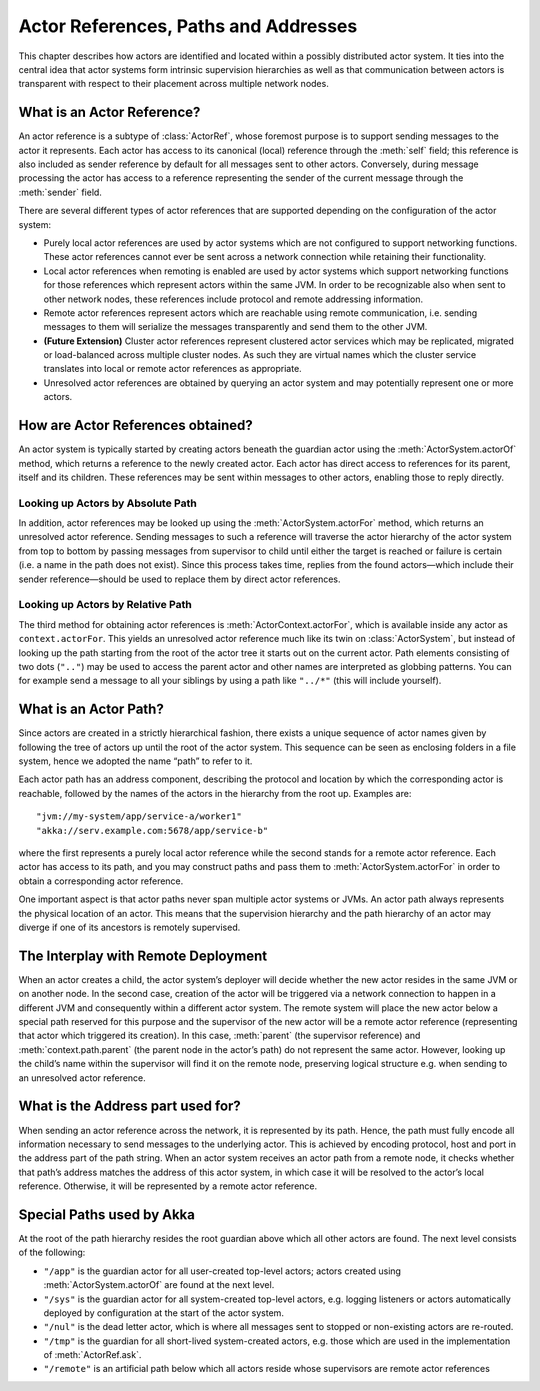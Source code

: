 Actor References, Paths and Addresses
=====================================

This chapter describes how actors are identified and located within a possibly
distributed actor system. It ties into the central idea that actor systems form
intrinsic supervision hierarchies as well as that communication between actors
is transparent with respect to their placement across multiple network nodes.

What is an Actor Reference?
---------------------------

An actor reference is a subtype of :class:`ActorRef`, whose foremost purpose is 
to support sending messages to the actor it represents. Each actor has access 
to its canonical (local) reference through the :meth:`self` field; this 
reference is also included as sender reference by default for all messages sent 
to other actors. Conversely, during message processing the actor has access to 
a reference representing the sender of the current message through the 
:meth:`sender` field.

There are several different types of actor references that are supported 
depending on the configuration of the actor system:

- Purely local actor references are used by actor systems which are not 
  configured to support networking functions. These actor references cannot 
  ever be sent across a network connection while retaining their functionality.
- Local actor references when remoting is enabled are used by actor systems 
  which support networking functions for those references which represent 
  actors within the same JVM. In order to be recognizable also when sent to 
  other network nodes, these references include protocol and remote addressing 
  information.
- Remote actor references represent actors which are reachable using remote 
  communication, i.e. sending messages to them will serialize the messages 
  transparently and send them to the other JVM.
- **(Future Extension)** Cluster actor references represent clustered actor 
  services which may be replicated, migrated or load-balanced across multiple 
  cluster nodes. As such they are virtual names which the cluster service 
  translates into local or remote actor references as appropriate.
- Unresolved actor references are obtained by querying an actor system and may 
  potentially represent one or more actors.

How are Actor References obtained?
----------------------------------

An actor system is typically started by creating actors beneath the guardian 
actor using the :meth:`ActorSystem.actorOf` method, which returns a reference 
to the newly created actor. Each actor has direct access to references for its 
parent, itself and its children. These references may be sent within messages 
to other actors, enabling those to reply directly.

Looking up Actors by Absolute Path
^^^^^^^^^^^^^^^^^^^^^^^^^^^^^^^^^^

In addition, actor references may be looked up using the 
:meth:`ActorSystem.actorFor` method, which returns an unresolved actor 
reference. Sending messages to such a reference will traverse the actor 
hierarchy of the actor system from top to bottom by passing messages from 
supervisor to child until either the target is reached or failure is certain 
(i.e. a name in the path does not exist). Since this process takes time, 
replies from the found actors—which include their sender reference—should be 
used to replace them by direct actor references.

Looking up Actors by Relative Path
^^^^^^^^^^^^^^^^^^^^^^^^^^^^^^^^^^

The third method for obtaining actor references is 
:meth:`ActorContext.actorFor`, which is available inside any actor as 
``context.actorFor``. This yields an unresolved actor reference much like its 
twin on :class:`ActorSystem`, but instead of looking up the path starting from 
the root of the actor tree it starts out on the current actor. Path elements 
consisting of two dots (``".."``) may be used to access the parent actor and 
other names are interpreted as globbing patterns. You can for example send a 
message to all your siblings by using a path like ``"../*"`` (this will include 
yourself).

What is an Actor Path?
----------------------

Since actors are created in a strictly hierarchical fashion, there exists a 
unique sequence of actor names given by following the tree of actors up until 
the root of the actor system. This sequence can be seen as enclosing folders in 
a file system, hence we adopted the name “path” to refer to it.

Each actor path has an address component, describing the protocol and location 
by which the corresponding actor is reachable, followed by the names of the 
actors in the hierarchy from the root up. Examples are::

  "jvm://my-system/app/service-a/worker1"
  "akka://serv.example.com:5678/app/service-b"

where the first represents a purely local actor reference while the second 
stands for a remote actor reference. Each actor has access to its path, and you 
may construct paths and pass them to :meth:`ActorSystem.actorFor` in order to 
obtain a corresponding actor reference.

One important aspect is that actor paths never span multiple actor systems or 
JVMs. An actor path always represents the physical location of an actor. This 
means that the supervision hierarchy and the path hierarchy of an actor may 
diverge if one of its ancestors is remotely supervised.

The Interplay with Remote Deployment
------------------------------------

When an actor creates a child, the actor system’s deployer will decide whether 
the new actor resides in the same JVM or on another node. In the second case, 
creation of the actor will be triggered via a network connection to happen in a 
different JVM and consequently within a different actor system. The remote 
system will place the new actor below a special path reserved for this purpose 
and the supervisor of the new actor will be a remote actor reference 
(representing that actor which triggered its creation). In this case, 
:meth:`parent` (the supervisor reference) and :meth:`context.path.parent` (the 
parent node in the actor’s path) do not represent the same actor. However, 
looking up the child’s name within the supervisor will find it on the remote 
node, preserving logical structure e.g. when sending to an unresolved actor 
reference.

What is the Address part used for?
----------------------------------

When sending an actor reference across the network, it is represented by its 
path. Hence, the path must fully encode all information necessary to send 
messages to the underlying actor. This is achieved by encoding protocol, host 
and port in the address part of the path string. When an actor system receives 
an actor path from a remote node, it checks whether that path’s address matches 
the address of this actor system, in which case it will be resolved to the 
actor’s local reference. Otherwise, it will be represented by a remote actor 
reference.

Special Paths used by Akka
--------------------------

At the root of the path hierarchy resides the root guardian above which all 
other actors are found. The next level consists of the following:

- ``"/app"`` is the guardian actor for all user-created top-level actors; 
  actors created using :meth:`ActorSystem.actorOf` are found at the next level.
- ``"/sys"`` is the guardian actor for all system-created top-level actors, 
  e.g. logging listeners or actors automatically deployed by configuration at 
  the start of the actor system.
- ``"/nul"`` is the dead letter actor, which is where all messages sent to 
  stopped or non-existing actors are re-routed.
- ``"/tmp"`` is the guardian for all short-lived system-created actors, e.g.  
  those which are used in the implementation of :meth:`ActorRef.ask`.
- ``"/remote"`` is an artificial path below which all actors reside whose 
  supervisors are remote actor references

